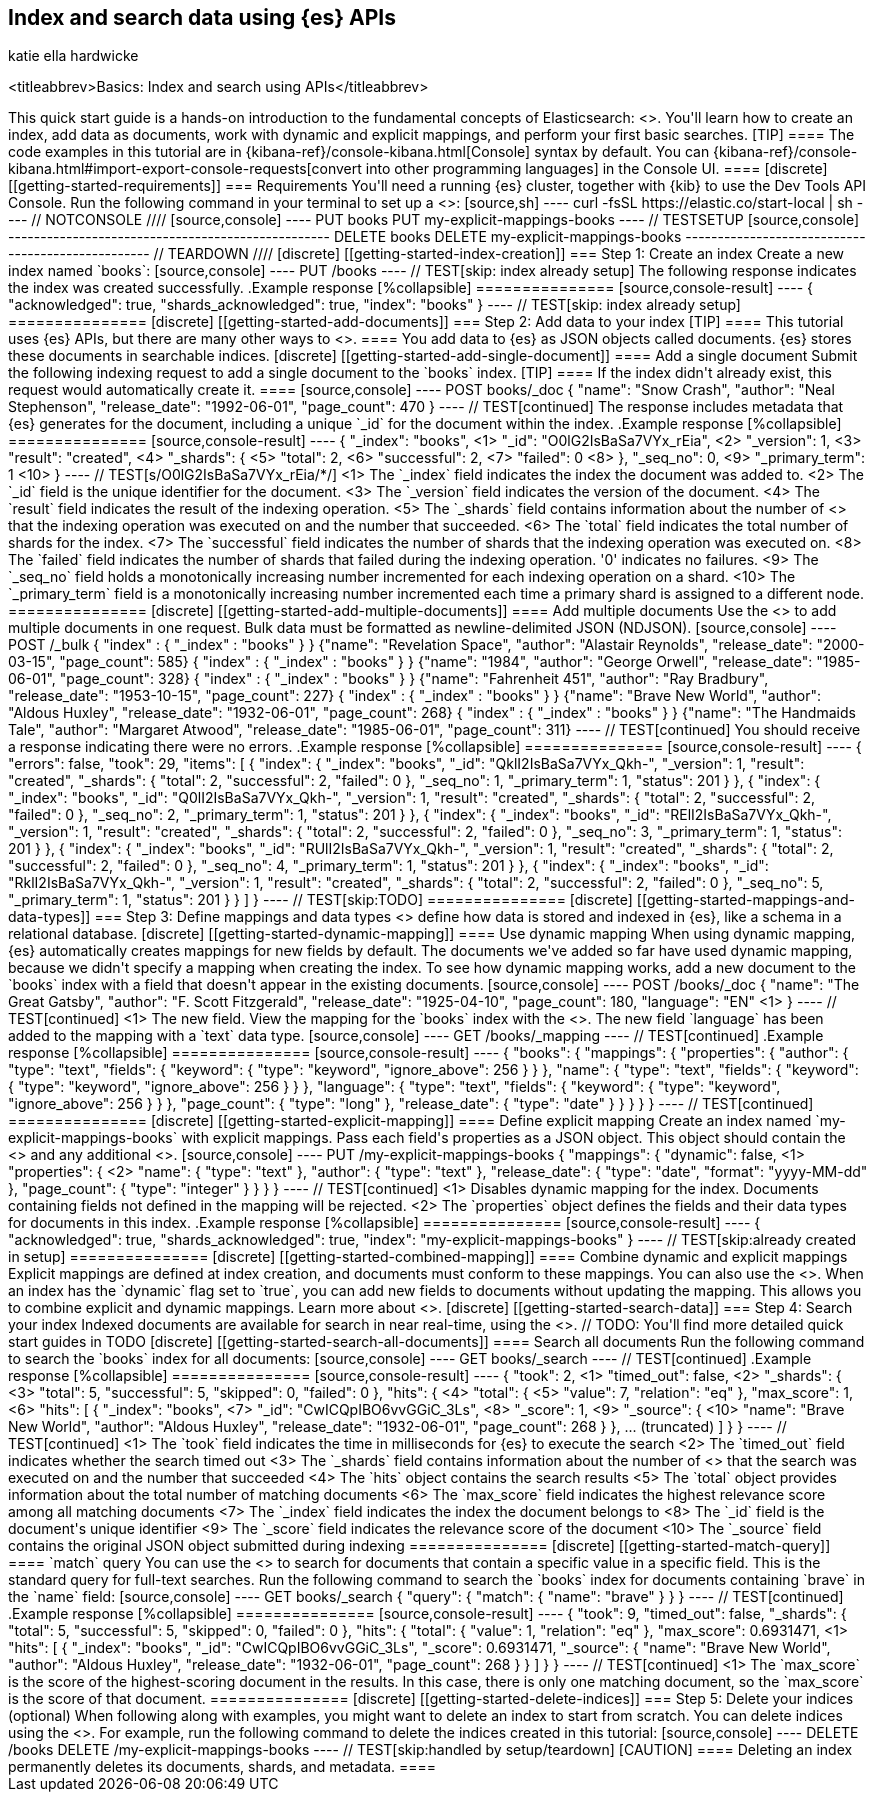 [[getting-started]]
== Index and search data using {es} APIs
katie ella hardwicke

<titleabbrev>Basics: Index and search using APIs</titleabbrev>
++++

This quick start guide is a hands-on introduction to the fundamental concepts of Elasticsearch: <<documents-indices,indices, documents and field type mappings>>.

You'll learn how to create an index, add data as documents, work with dynamic and explicit mappings, and perform your first basic searches.

[TIP]
====
The code examples in this tutorial are in {kibana-ref}/console-kibana.html[Console] syntax by default.
You can {kibana-ref}/console-kibana.html#import-export-console-requests[convert into other programming languages] in the Console UI.
====

[discrete]
[[getting-started-requirements]]
=== Requirements

You'll need a running {es} cluster, together with {kib} to use the Dev Tools API Console.
Run the following command in your terminal to set up a <<run-elasticsearch-locally,single-node local cluster in Docker>>:

[source,sh]
----
curl -fsSL https://elastic.co/start-local | sh
----
// NOTCONSOLE

////
[source,console]
----
PUT books
PUT my-explicit-mappings-books
----
// TESTSETUP

[source,console]
--------------------------------------------------
DELETE books
DELETE my-explicit-mappings-books
--------------------------------------------------
// TEARDOWN

////

[discrete]
[[getting-started-index-creation]]
=== Step 1: Create an index

Create a new index named `books`:

[source,console]
----
PUT /books
----
// TEST[skip: index already setup]

The following response indicates the index was created successfully.

.Example response
[%collapsible]
===============
[source,console-result]
----
{
  "acknowledged": true,
  "shards_acknowledged": true,
  "index": "books"
}
----
// TEST[skip: index already setup]
===============

[discrete]
[[getting-started-add-documents]]
=== Step 2: Add data to your index

[TIP]
====
This tutorial uses {es} APIs, but there are many other ways to
<<es-ingestion-overview,add data to {es}>>.
====

You add data to {es} as JSON objects called documents.
{es} stores these
documents in searchable indices.

[discrete]
[[getting-started-add-single-document]]
==== Add a single document

Submit the following indexing request to add a single document to the
`books` index.

[TIP]
====
If the index didn't already exist, this request would automatically create it.
====

[source,console]
----
POST books/_doc
{
  "name": "Snow Crash",
  "author": "Neal Stephenson",
  "release_date": "1992-06-01",
  "page_count": 470
}
----
// TEST[continued]

The response includes metadata that {es} generates for the document, including a unique `_id` for the document within the index.

.Example response
[%collapsible]
===============
[source,console-result]
----
{
  "_index": "books", <1>
  "_id": "O0lG2IsBaSa7VYx_rEia", <2>
  "_version": 1, <3>
  "result": "created", <4>
  "_shards": { <5>
    "total": 2, <6>
    "successful": 2, <7>
    "failed": 0 <8>
  },
  "_seq_no": 0, <9>
  "_primary_term": 1 <10>
}
----
// TEST[s/O0lG2IsBaSa7VYx_rEia/*/]
<1> The `_index` field indicates the index the document was added to.
<2> The `_id` field is the unique identifier for the document.
<3> The `_version` field indicates the version of the document.
<4> The `result` field indicates the result of the indexing operation.
<5> The `_shards` field contains information about the number of <<scalability,shards>> that the indexing operation was executed on and the number that succeeded.
<6> The `total` field indicates the total number of shards for the index.
<7> The `successful` field indicates the number of shards that the indexing operation was executed on.
<8> The `failed` field indicates the number of shards that failed during the indexing operation. '0' indicates no failures.
<9> The `_seq_no` field holds a monotonically increasing number incremented for each indexing operation on a shard.
<10> The `_primary_term` field is a monotonically increasing number incremented each time a primary shard is assigned to a different node.
===============

[discrete]
[[getting-started-add-multiple-documents]]
==== Add multiple documents

Use the <<docs-bulk,`_bulk` endpoint>> to add multiple documents in one request. Bulk data
must be formatted as newline-delimited JSON (NDJSON).

[source,console]
----
POST /_bulk
{ "index" : { "_index" : "books" } }
{"name": "Revelation Space", "author": "Alastair Reynolds", "release_date": "2000-03-15", "page_count": 585}
{ "index" : { "_index" : "books" } }
{"name": "1984", "author": "George Orwell", "release_date": "1985-06-01", "page_count": 328}
{ "index" : { "_index" : "books" } }
{"name": "Fahrenheit 451", "author": "Ray Bradbury", "release_date": "1953-10-15", "page_count": 227}
{ "index" : { "_index" : "books" } }
{"name": "Brave New World", "author": "Aldous Huxley", "release_date": "1932-06-01", "page_count": 268}
{ "index" : { "_index" : "books" } }
{"name": "The Handmaids Tale", "author": "Margaret Atwood", "release_date": "1985-06-01", "page_count": 311}
----
// TEST[continued]

You should receive a response indicating there were no errors.

.Example response
[%collapsible]
===============
[source,console-result]
----
{
  "errors": false,
  "took": 29,
  "items": [
    {
      "index": {
        "_index": "books",
        "_id": "QklI2IsBaSa7VYx_Qkh-",
        "_version": 1,
        "result": "created",
        "_shards": {
          "total": 2,
          "successful": 2,
          "failed": 0
        },
        "_seq_no": 1,
        "_primary_term": 1,
        "status": 201
      }
    },
    {
      "index": {
        "_index": "books",
        "_id": "Q0lI2IsBaSa7VYx_Qkh-",
        "_version": 1,
        "result": "created",
        "_shards": {
          "total": 2,
          "successful": 2,
          "failed": 0
        },
        "_seq_no": 2,
        "_primary_term": 1,
        "status": 201
      }
    },
    {
      "index": {
        "_index": "books",
        "_id": "RElI2IsBaSa7VYx_Qkh-",
        "_version": 1,
        "result": "created",
        "_shards": {
          "total": 2,
          "successful": 2,
          "failed": 0
        },
        "_seq_no": 3,
        "_primary_term": 1,
        "status": 201
      }
    },
    {
      "index": {
        "_index": "books",
        "_id": "RUlI2IsBaSa7VYx_Qkh-",
        "_version": 1,
        "result": "created",
        "_shards": {
          "total": 2,
          "successful": 2,
          "failed": 0
        },
        "_seq_no": 4,
        "_primary_term": 1,
        "status": 201
      }
    },
    {
      "index": {
        "_index": "books",
        "_id": "RklI2IsBaSa7VYx_Qkh-",
        "_version": 1,
        "result": "created",
        "_shards": {
          "total": 2,
          "successful": 2,
          "failed": 0
        },
        "_seq_no": 5,
        "_primary_term": 1,
        "status": 201
      }
    }
  ]
}
----
// TEST[skip:TODO]
===============

[discrete]
[[getting-started-mappings-and-data-types]]
=== Step 3: Define mappings and data types

<<elasticsearch-intro-documents-fields-mappings,Mappings>> define how data is stored and indexed in {es}, like a schema in a relational database.

[discrete]
[[getting-started-dynamic-mapping]]
==== Use dynamic mapping

When using dynamic mapping, {es} automatically creates mappings for new fields by default.
The documents we've added so far have used dynamic mapping, because we didn't specify a mapping when creating the index.

To see how dynamic mapping works, add a new document to the `books` index with a field that doesn't appear in the existing documents.

[source,console]
----
POST /books/_doc
{
  "name": "The Great Gatsby",
  "author": "F. Scott Fitzgerald",
  "release_date": "1925-04-10",
  "page_count": 180,
  "language": "EN" <1>
}
----
// TEST[continued]
<1> The new field.

View the mapping for the `books` index with the <<indices-get-mapping, Get mapping API>>. The new field `language` has been added to the mapping with a `text` data type.

[source,console]
----
GET /books/_mapping
----
// TEST[continued]

.Example response
[%collapsible]
===============
[source,console-result]
----
{
  "books": {
    "mappings": {
      "properties": {
        "author": {
          "type": "text",
          "fields": {
            "keyword": {
              "type": "keyword",
              "ignore_above": 256
            }
          }
        },
        "name": {
          "type": "text",
          "fields": {
            "keyword": {
              "type": "keyword",
              "ignore_above": 256
            }
          }
        },
        "language": {
          "type": "text",
          "fields": {
            "keyword": {
              "type": "keyword",
              "ignore_above": 256
            }
          }
        },
        "page_count": {
          "type": "long"
        },
        "release_date": {
          "type": "date"
        }
      }
    }
  }
}
----
// TEST[continued]
===============

[discrete]
[[getting-started-explicit-mapping]]
==== Define explicit mapping

Create an index named `my-explicit-mappings-books` with explicit mappings.
Pass each field's properties as a JSON object. This object should contain the <<mapping-types,field data type>> and any additional <<mapping-params,mapping parameters>>.

[source,console]
----
PUT /my-explicit-mappings-books
{
  "mappings": {
    "dynamic": false,  <1>
    "properties": {  <2>
      "name": { "type": "text" },
      "author": { "type": "text" },
      "release_date": { "type": "date", "format": "yyyy-MM-dd" },
      "page_count": { "type": "integer" }
    }
  }
}
----
// TEST[continued]
<1> Disables dynamic mapping for the index. Documents containing fields not defined in the mapping will be rejected.
<2> The `properties` object defines the fields and their data types for documents in this index.

.Example response
[%collapsible]
===============
[source,console-result]
----
{
  "acknowledged": true,
  "shards_acknowledged": true,
  "index": "my-explicit-mappings-books"
}
----
// TEST[skip:already created in setup]
===============

[discrete]
[[getting-started-combined-mapping]]
==== Combine dynamic and explicit mappings

Explicit mappings are defined at index creation, and documents must conform to these mappings.
You can also use the <<indices-put-mapping,Update mapping API>>.
When an index has the `dynamic` flag set to `true`, you can add new fields to documents without updating the mapping.

This allows you to combine explicit and dynamic mappings.
Learn more about <<mapping-manage-update,managing and updating mappings>>.

[discrete]
[[getting-started-search-data]]
=== Step 4: Search your index

Indexed documents are available for search in near real-time, using the <<search-your-data,`_search` API>>.
// TODO: You'll find more detailed quick start guides in TODO

[discrete]
[[getting-started-search-all-documents]]
==== Search all documents

Run the following command to search the `books` index for all documents:

[source,console]
----
GET books/_search
----
// TEST[continued]

.Example response
[%collapsible]
===============
[source,console-result]
----
{
  "took": 2, <1>
  "timed_out": false, <2>
  "_shards": { <3>
    "total": 5,
    "successful": 5,
    "skipped": 0,
    "failed": 0
  },
  "hits": { <4>
    "total": { <5>
      "value": 7,
      "relation": "eq"
    },
    "max_score": 1, <6>
    "hits": [
      {
        "_index": "books", <7>
        "_id": "CwICQpIBO6vvGGiC_3Ls", <8>
        "_score": 1, <9>
        "_source": { <10>
          "name": "Brave New World",
          "author": "Aldous Huxley",
          "release_date": "1932-06-01",
          "page_count": 268
        }
      },
      ... (truncated)
    ]
  }
}
----
// TEST[continued]
<1> The `took` field indicates the time in milliseconds for {es} to execute the search
<2> The `timed_out` field indicates whether the search timed out
<3> The `_shards` field contains information about the number of <<glossary,shards>> that the search was executed on and the number that succeeded
<4> The `hits` object contains the search results
<5> The `total` object provides information about the total number of matching documents
<6> The `max_score` field indicates the highest relevance score among all matching documents
<7> The `_index` field indicates the index the document belongs to
<8> The `_id` field is the document's unique identifier
<9> The `_score` field indicates the relevance score of the document
<10> The `_source` field contains the original JSON object submitted during indexing
===============

[discrete]
[[getting-started-match-query]]
==== `match` query

You can use the <<query-dsl-match-query,`match` query>> to search for documents that contain a specific value in a specific field.
This is the standard query for full-text searches.

Run the following command to search the `books` index for documents containing `brave` in the `name` field:

[source,console]
----
GET books/_search
{
  "query": {
    "match": {
      "name": "brave"
    }
  }
}
----
// TEST[continued]

.Example response
[%collapsible]
===============
[source,console-result]
----
{
  "took": 9,
  "timed_out": false,
  "_shards": {
    "total": 5,
    "successful": 5,
    "skipped": 0,
    "failed": 0
  },
  "hits": {
    "total": {
      "value": 1,
      "relation": "eq"
    },
    "max_score": 0.6931471, <1>
    "hits": [
      {
        "_index": "books",
        "_id": "CwICQpIBO6vvGGiC_3Ls",
        "_score": 0.6931471,
        "_source": {
          "name": "Brave New World",
          "author": "Aldous Huxley",
          "release_date": "1932-06-01",
          "page_count": 268
        }
      }
    ]
  }
}
----
// TEST[continued]
<1> The `max_score` is the score of the highest-scoring document in the results. In this case, there is only one matching document, so the `max_score` is the score of that document.
===============

[discrete]
[[getting-started-delete-indices]]
=== Step 5: Delete your indices (optional)

When following along with examples, you might want to delete an index to start from scratch.
You can delete indices using the <<indices-delete-index,Delete index API>>.

For example, run the following command to delete the indices created in this tutorial:

[source,console]
----
DELETE /books
DELETE /my-explicit-mappings-books
----
// TEST[skip:handled by setup/teardown]

[CAUTION]
====
Deleting an index permanently deletes its documents, shards, and metadata.
====
